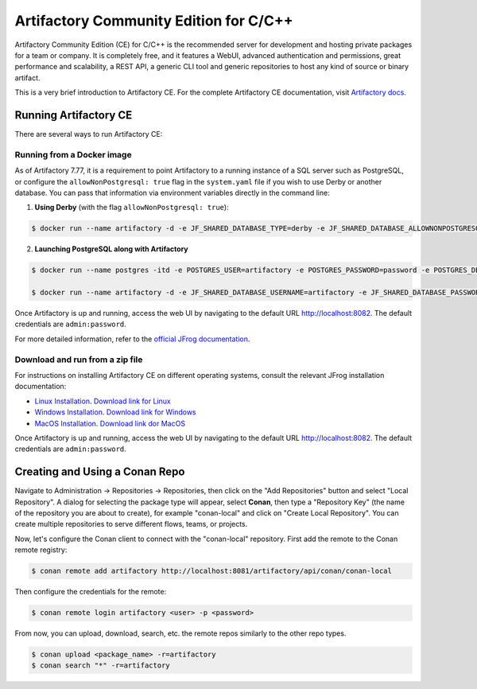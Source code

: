 .. _artifactory_ce_cpp:

Artifactory Community Edition for C/C++
=======================================

Artifactory Community Edition (CE) for C/C++ is the recommended server for development and
hosting private packages for a team or company. It is completely free, and it features a
WebUI, advanced authentication and permissions, great performance and scalability, a REST
API, a generic CLI tool and generic repositories to host any kind of source or binary
artifact.

This is a very brief introduction to Artifactory CE. For the complete Artifactory CE
documentation, visit `Artifactory docs <https://jfrog.com/help/>`_.

Running Artifactory CE
----------------------

There are several ways to run Artifactory CE:

Running from a Docker image
^^^^^^^^^^^^^^^^^^^^^^^^^^^

As of Artifactory 7.77,  it is a requirement to point Artifactory to a running instance of a SQL server such as
PostgreSQL, or configure the ``allowNonPostgresql: true`` flag in the ``system.yaml`` file
if you wish to use Derby or another database. You can pass that information via
environment variables directly in the command line:

1. **Using Derby** (with the flag ``allowNonPostgresql: true``):

.. code-block:: bash

    $ docker run --name artifactory -d -e JF_SHARED_DATABASE_TYPE=derby -e JF_SHARED_DATABASE_ALLOWNONPOSTGRESQL=true -p 8081:8081 -p 8082:8082 releases-docker.jfrog.io/jfrog/artifactory-cpp-ce:7.90.10

2. **Launching PostgreSQL along with Artifactory**

.. code-block:: bash

    $ docker run --name postgres -itd -e POSTGRES_USER=artifactory -e POSTGRES_PASSWORD=password -e POSTGRES_DB=artifactorydb -p 5432:5432 library/postgres

    $ docker run --name artifactory -d -e JF_SHARED_DATABASE_USERNAME=artifactory -e JF_SHARED_DATABASE_PASSWORD=password -e JF_SHARED_DATABASE_URL=jdbc:postgresql://host.docker.internal:5432/artifactorydb -e JF_SHARED_DATABASE_TYPE=postgresql -e JF_SHARED_DATABASE_DRIVER=org.postgresql.Driver -p 8081:8081 -p 8082:8082 releases-docker.jfrog.io/jfrog/artifactory-cpp-ce:7.90.10


Once Artifactory is up and running, access the web UI by navigating to the default URL
`http://localhost:8082 <http://localhost:8082>`_. The default credentials are
``admin:password``.

For more detailed information, refer to the `official JFrog documentation
<https://jfrog.com/help/r/jfrog-installation-setup-documentation/install-artifactory-single-node-with-docker>`_.


Download and run from a zip file
^^^^^^^^^^^^^^^^^^^^^^^^^^^^^^^^

For instructions on installing Artifactory CE on different operating systems, consult the
relevant JFrog installation documentation:

- `Linux Installation
  <https://jfrog.com/help/r/jfrog-installation-setup-documentation/install-artifactory-single-node-with-linux-archive>`_. `Download link for Linux <https://releases.jfrog.io/artifactory/bintray-artifactory/org/artifactory/cpp/ce/jfrog-artifactory-cpp-ce/[RELEASE]/jfrog-artifactory-cpp-ce-[RELEASE]-linux.tar.gz>`_

- `Windows Installation
  <https://jfrog.com/help/r/jfrog-installation-setup-documentation/install-artifactory-single-node-on-windows>`_. `Download link for Windows <https://releases.jfrog.io/artifactory/bintray-artifactory/org/artifactory/cpp/ce/jfrog-artifactory-cpp-ce/[RELEASE]/jfrog-artifactory-cpp-ce-[RELEASE]-windows.zip>`_

- `MacOS Installation
  <https://jfrog.com/help/r/jfrog-installation-setup-documentation/install-artifactory-single-node-on-mac-darwin>`_. `Download link dor MacOS <https://releases.jfrog.io/artifactory/bintray-artifactory/org/artifactory/cpp/ce/jfrog-artifactory-cpp-ce/[RELEASE]/jfrog-artifactory-cpp-ce-[RELEASE]-darwin.tar.gz>`_

Once Artifactory is up and running, access the web UI by navigating to the default URL
`http://localhost:8082 <http://localhost:8082>`_. The default credentials are
``admin:password``.


Creating and Using a Conan Repo
-------------------------------

Navigate to Administration -> Repositories -> Repositories, then click on the "Add
Repositories" button and select "Local Repository". A dialog for selecting the package
type will appear, select **Conan**, then type a "Repository Key" (the name of the
repository you are about to create), for example "conan-local" and click on "Create Local
Repository". You can create multiple repositories to serve different flows, teams, or
projects.

.. image:: ../../../../images/artifactory/artifactory_local_repository.png

Now, let's configure the Conan client to connect with the "conan-local" repository. First
add the remote to the Conan remote registry:

.. code-block:: bash

    $ conan remote add artifactory http://localhost:8081/artifactory/api/conan/conan-local

Then configure the credentials for the remote:

.. code-block:: bash

    $ conan remote login artifactory <user> -p <password>

From now, you can upload, download, search, etc. the remote repos similarly to the other
repo types.

.. code-block:: bash

    $ conan upload <package_name> -r=artifactory
    $ conan search "*" -r=artifactory
